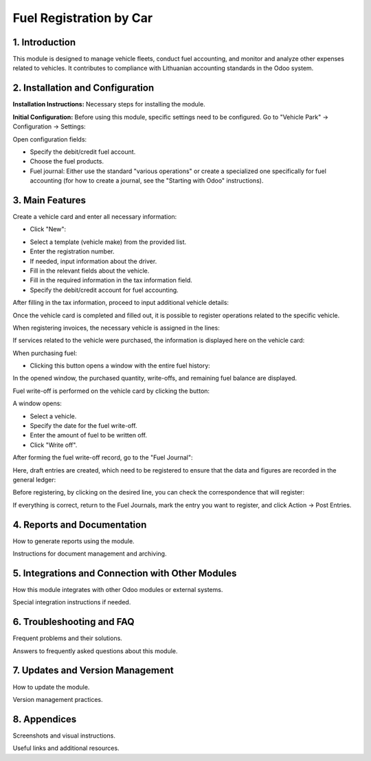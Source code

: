 Fuel Registration by Car
========================

1. Introduction
----------------

This module is designed to manage vehicle fleets, conduct fuel accounting, and monitor and analyze other expenses related to vehicles. 
It contributes to compliance with Lithuanian accounting standards in the Odoo system.

2. Installation and Configuration
----------------------------------

**Installation Instructions:** Necessary steps for installing the module.

**Initial Configuration:** Before using this module, specific settings need to be configured. Go to "Vehicle Park" -> Configuration -> Settings:

.. image:: fuel_accounting/number1.jpg
   :alt: Configuration settings window

Open configuration fields:

- Specify the debit/credit fuel account.
- Choose the fuel products.
- Fuel journal: Either use the standard "various operations" or create a specialized one specifically for fuel accounting (for how to create a journal, see the "Starting with Odoo" instructions).

3. Main Features
----------------

Create a vehicle card and enter all necessary information:

- Click "New":

.. image:: fuel_accounting/number2.jpg
   :alt: Vehicle card creation interface

- Select a template (vehicle make) from the provided list.
- Enter the registration number.
- If needed, input information about the driver.
- Fill in the relevant fields about the vehicle.
- Fill in the required information in the tax information field.
- Specify the debit/credit account for fuel accounting.

.. image:: fuel_accounting/number3.jpg
   :alt: Additional vehicle information fields

After filling in the tax information, proceed to input additional vehicle details:

.. image:: fuel_accounting/number4.jpg
   :alt: Inputting additional vehicle details

Once the vehicle card is completed and filled out, it is possible to register operations related to the specific vehicle.

When registering invoices, the necessary vehicle is assigned in the lines:

.. image:: fuel_accounting/number5.jpg
   :alt: Assigning vehicles in invoice registration

If services related to the vehicle were purchased, the information is displayed here on the vehicle card:

.. image:: fuel_accounting/number6.jpg
   :alt: Services related information display on vehicle card

When purchasing fuel:

- Clicking this button opens a window with the entire fuel history:

.. image:: fuel_accounting/number7.jpg
   :alt: Fuel history window

In the opened window, the purchased quantity, write-offs, and remaining fuel balance are displayed.

Fuel write-off is performed on the vehicle card by clicking the button:

.. image:: fuel_accounting/number8.jpg
   :alt: Fuel write-off interface

A window opens:

- Select a vehicle.
- Specify the date for the fuel write-off.
- Enter the amount of fuel to be written off.
- Click "Write off".

.. image:: fuel_accounting/number9.jpg
   :alt: Details of fuel write-off

After forming the fuel write-off record, go to the "Fuel Journal":

.. image:: fuel_accounting/number10.jpg
   :alt: Accessing the fuel journal

Here, draft entries are created, which need to be registered to ensure that the data and figures are recorded in the general ledger:

Before registering, by clicking on the desired line, you can check the correspondence that will register:

.. image:: fuel_accounting/number11.jpg
   :alt: Checking draft entries

If everything is correct, return to the Fuel Journals, mark the entry you want to register, and click Action -> Post Entries.

.. image:: fuel_accounting/number12.jpg
   :alt: Finalizing entries in the fuel journal

4. Reports and Documentation
-----------------------------

How to generate reports using the module.

Instructions for document management and archiving.

.. image:: fuel_accounting/number13.jpg
   :alt: Document management and archiving instructions

5. Integrations and Connection with Other Modules
------------------------------------------------

How this module integrates with other Odoo modules or external systems.

Special integration instructions if needed.

.. image:: fuel_accounting/number14.jpg
   :alt: Integration with other modules

6. Troubleshooting and FAQ
--------------------------

Frequent problems and their solutions.

Answers to frequently asked questions about this module.

7. Updates and Version Management
---------------------------------

How to update the module.

Version management practices.

8. Appendices
-------------

Screenshots and visual instructions.

Useful links and additional resources.